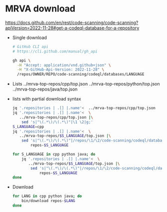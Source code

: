 * MRVA download
  https://docs.github.com/en/rest/code-scanning/code-scanning?apiVersion=2022-11-28#get-a-codeql-database-for-a-repository

  - Single download
    #+BEGIN_SRC sh 
      # GitHub CLI api
      # https://cli.github.com/manual/gh_api

      gh api \
        -H "Accept: application/vnd.github+json" \
        -H "X-GitHub-Api-Version: 2022-11-28" \
        /repos/OWNER/REPO/code-scanning/codeql/databases/LANGUAGE
    #+END_SRC

  - Lists
    ../mrva-top-repos/cpp/top.json
    ../mrva-top-repos/python/top.json
    ../mrva-top-repos/java/top.json

  - lists with partial download syntax
    #+BEGIN_SRC sh 
      jq '.repositories | .[] |.name'<  ../mrva-top-repos/cpp/top.json 
      jq '.repositories | .[] |.name'<  \
         ../mrva-top-repos/cpp/top.json |\
          sed 's|"\(.*\)/\(.*\)"|\1 \2|g;'
      S_LANGUAGE=cpp
      jq '.repositories | .[] |.name'<  \
         ../mrva-top-repos/$S_LANGUAGE/top.json |\
          sed 's|"\(.*\)/\(.*\)"|/repos/\1/\2/code-scanning/codeql/databases/'$S_LANGUAGE'|g;' >\
              repos-$S_LANGUAGE

      for S_LANGUAGE in cpp python java; do
          jq '.repositories | .[] |.name'<  \
             ../mrva-top-repos/$S_LANGUAGE/top.json |\
              sed 's|"\(.*\)/\(.*\)"|/repos/\1/\2/code-scanning/codeql/databases/'$S_LANGUAGE'|g;' >\
                  repos-$S_LANGUAGE
      done
    #+END_SRC

  - Download
    #+BEGIN_SRC sh 
      for LANG in cpp python java; do
          bin/download repos-$LANG
      done
    #+END_SRC


